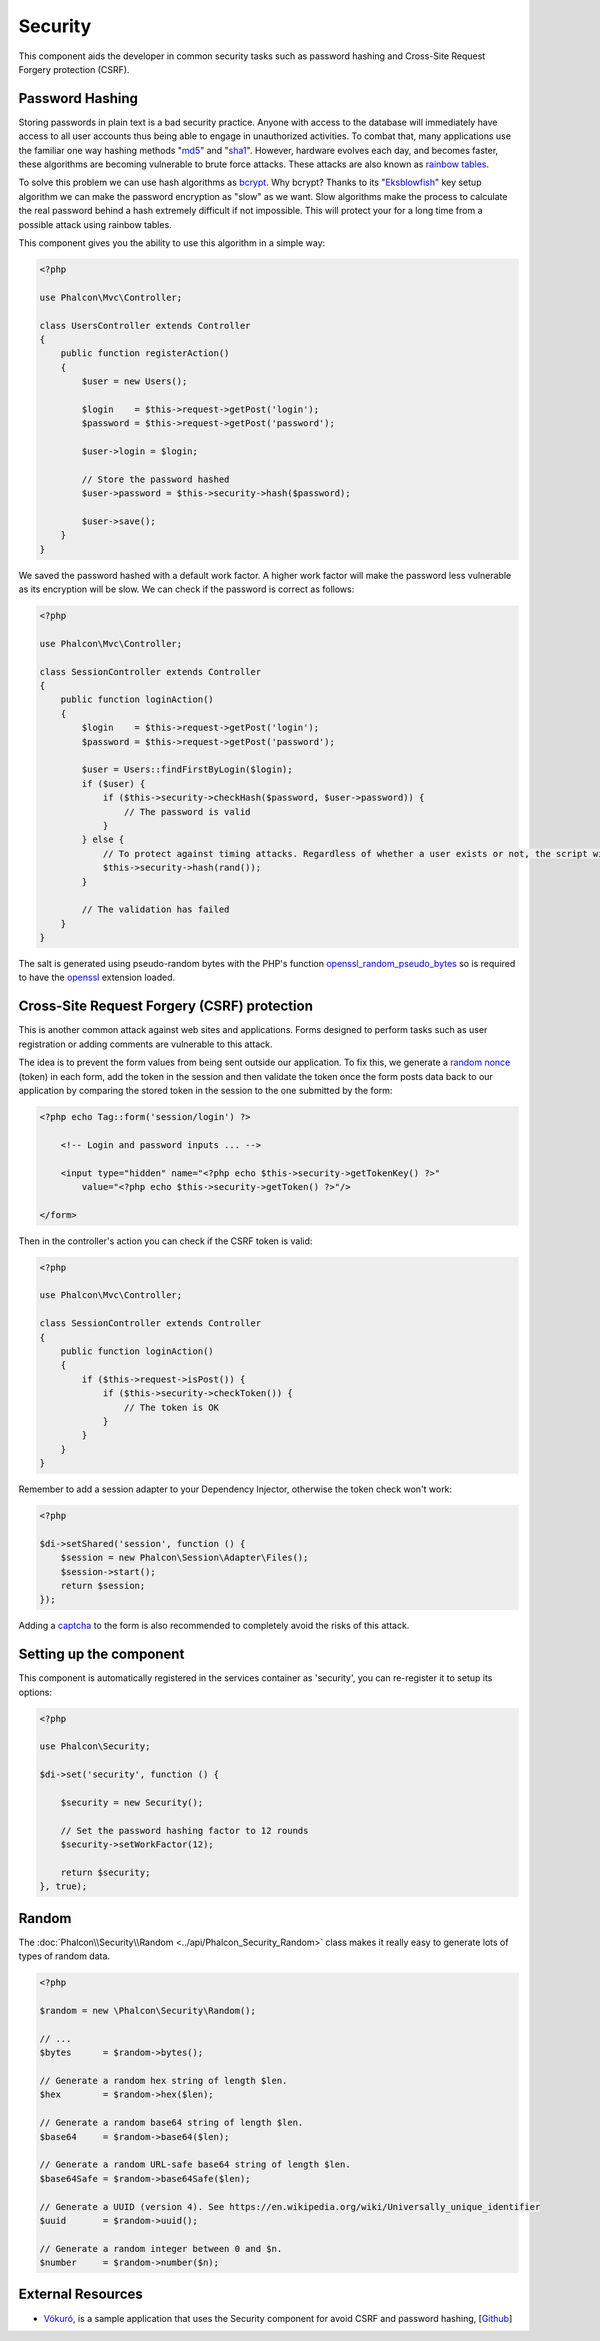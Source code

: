 Security
========

This component aids the developer in common security tasks such as password hashing and Cross-Site Request Forgery protection (CSRF).

Password Hashing
----------------
Storing passwords in plain text is a bad security practice. Anyone with access to the database will immediately have access to all user
accounts thus being able to engage in unauthorized activities. To combat that, many applications use the familiar one way hashing methods
"md5_" and "sha1_". However, hardware evolves each day, and becomes faster, these algorithms are becoming vulnerable
to brute force attacks. These attacks are also known as `rainbow tables`_.

To solve this problem we can use hash algorithms as bcrypt_. Why bcrypt? Thanks to its "Eksblowfish_" key setup algorithm
we can make the password encryption as "slow" as we want. Slow algorithms make the process to calculate the real
password behind a hash extremely difficult if not impossible. This will protect your for a long time from a
possible attack using rainbow tables.

This component gives you the ability to use this algorithm in a simple way:

.. code-block:: php

    <?php

    use Phalcon\Mvc\Controller;

    class UsersController extends Controller
    {
        public function registerAction()
        {
            $user = new Users();

            $login    = $this->request->getPost('login');
            $password = $this->request->getPost('password');

            $user->login = $login;

            // Store the password hashed
            $user->password = $this->security->hash($password);

            $user->save();
        }
    }

We saved the password hashed with a default work factor. A higher work factor will make the password less vulnerable as
its encryption will be slow. We can check if the password is correct as follows:

.. code-block:: php

    <?php

    use Phalcon\Mvc\Controller;

    class SessionController extends Controller
    {
        public function loginAction()
        {
            $login    = $this->request->getPost('login');
            $password = $this->request->getPost('password');

            $user = Users::findFirstByLogin($login);
            if ($user) {
                if ($this->security->checkHash($password, $user->password)) {
                    // The password is valid
                }
            } else {
                // To protect against timing attacks. Regardless of whether a user exists or not, the script will take roughly the same amount as it will always be computing a hash.
                $this->security->hash(rand());
            }

            // The validation has failed
        }
    }

The salt is generated using pseudo-random bytes with the PHP's function openssl_random_pseudo_bytes_ so is required to have the openssl_ extension loaded.

Cross-Site Request Forgery (CSRF) protection
--------------------------------------------
This is another common attack against web sites and applications. Forms designed to perform tasks such as user registration or adding comments
are vulnerable to this attack.

The idea is to prevent the form values from being sent outside our application. To fix this, we generate a `random nonce`_ (token) in each
form, add the token in the session and then validate the token once the form posts data back to our application by comparing the stored
token in the session to the one submitted by the form:

.. code-block:: html+php

    <?php echo Tag::form('session/login') ?>

        <!-- Login and password inputs ... -->

        <input type="hidden" name="<?php echo $this->security->getTokenKey() ?>"
            value="<?php echo $this->security->getToken() ?>"/>

    </form>

Then in the controller's action you can check if the CSRF token is valid:

.. code-block:: php

    <?php

    use Phalcon\Mvc\Controller;

    class SessionController extends Controller
    {
        public function loginAction()
        {
            if ($this->request->isPost()) {
                if ($this->security->checkToken()) {
                    // The token is OK
                }
            }
        }
    }

Remember to add a session adapter to your Dependency Injector, otherwise the token check won't work:

.. code-block:: php

    <?php

    $di->setShared('session', function () {
        $session = new Phalcon\Session\Adapter\Files();
        $session->start();
        return $session;
    });

Adding a captcha_ to the form is also recommended to completely avoid the risks of this attack.

Setting up the component
------------------------
This component is automatically registered in the services container as 'security', you can re-register it
to setup its options:

.. code-block:: php

    <?php

    use Phalcon\Security;

    $di->set('security', function () {

        $security = new Security();

        // Set the password hashing factor to 12 rounds
        $security->setWorkFactor(12);

        return $security;
    }, true);

Random
------
The :doc:`Phalcon\\Security\\Random <../api/Phalcon_Security_Random>` class makes it really easy to generate lots of types of random data.

.. code-block:: php

    <?php

    $random = new \Phalcon\Security\Random();

    // ...
    $bytes      = $random->bytes();

    // Generate a random hex string of length $len.
    $hex        = $random->hex($len);

    // Generate a random base64 string of length $len.
    $base64     = $random->base64($len);

    // Generate a random URL-safe base64 string of length $len.
    $base64Safe = $random->base64Safe($len);

    // Generate a UUID (version 4). See https://en.wikipedia.org/wiki/Universally_unique_identifier
    $uuid       = $random->uuid();

    // Generate a random integer between 0 and $n.
    $number     = $random->number($n);

External Resources
------------------
* `Vökuró <http://vokuro.phalconphp.com>`_, is a sample application that uses the Security component for avoid CSRF and password hashing, [`Github <https://github.com/phalcon/vokuro>`_]

.. _sha1: http://php.net/manual/en/function.sha1.php
.. _md5: http://php.net/manual/en/function.md5.php
.. _openssl_random_pseudo_bytes: http://php.net/manual/en/function.openssl-random-pseudo-bytes.php
.. _openssl: http://php.net/manual/en/book.openssl.php
.. _captcha: http://www.google.com/recaptcha
.. _`random nonce`: http://en.wikipedia.org/wiki/Cryptographic_nonce
.. _bcrypt: http://en.wikipedia.org/wiki/Bcrypt
.. _Eksblowfish: http://en.wikipedia.org/wiki/Bcrypt#Algorithm
.. _`rainbow tables`: http://en.wikipedia.org/wiki/Rainbow_table
